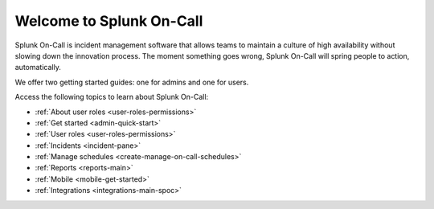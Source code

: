 .. _spoc-main:

************************************************************************
Welcome to Splunk On-Call 
************************************************************************

.. meta::
   :description: About Splunk On-Call, the incident management application.




Splunk On-Call is incident management software that allows teams to maintain a culture of high availability without slowing down the innovation process. The moment something goes wrong, Splunk On-Call will spring people to action, automatically.

We offer two getting started guides: one for admins and one for users.

Access the following topics to learn about Splunk On-Call:

-  :ref:`About user roles <user-roles-permissions>`
-  :ref:`Get started <admin-quick-start>`
-  :ref:`User roles <user-roles-permissions>`
-  :ref:`Incidents <incident-pane>`
-  :ref:`Manage schedules <create-manage-on-call-schedules>`
-  :ref:`Reports <reports-main>`
-  :ref:`Mobile <mobile-get-started>`
-  :ref:`Integrations  <integrations-main-spoc>`


